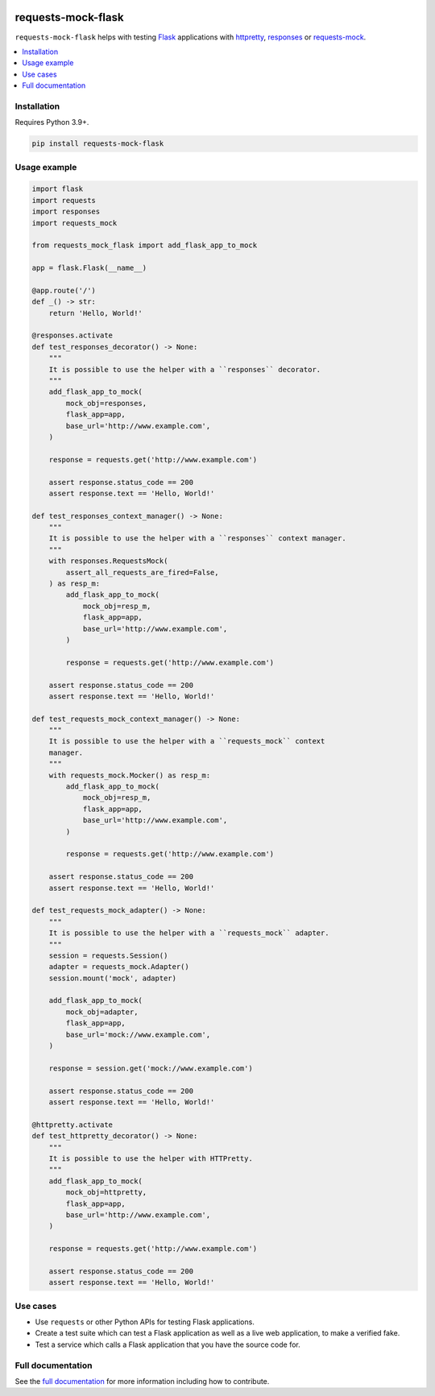 |Build Status| |codecov| |PyPI| |Documentation Status|

requests-mock-flask
===================

``requests-mock-flask`` helps with testing `Flask`_ applications with `httpretty`_, `responses`_ or `requests-mock`_.

.. contents::
   :local:

Installation
------------

Requires Python 3.9+.

.. code:: sh

   pip install requests-mock-flask


Usage example
-------------

.. code:: python

   import flask
   import requests
   import responses
   import requests_mock

   from requests_mock_flask import add_flask_app_to_mock

   app = flask.Flask(__name__)

   @app.route('/')
   def _() -> str:
       return 'Hello, World!'

   @responses.activate
   def test_responses_decorator() -> None:
       """
       It is possible to use the helper with a ``responses`` decorator.
       """
       add_flask_app_to_mock(
           mock_obj=responses,
           flask_app=app,
           base_url='http://www.example.com',
       )

       response = requests.get('http://www.example.com')

       assert response.status_code == 200
       assert response.text == 'Hello, World!'

   def test_responses_context_manager() -> None:
       """
       It is possible to use the helper with a ``responses`` context manager.
       """
       with responses.RequestsMock(
           assert_all_requests_are_fired=False,
       ) as resp_m:
           add_flask_app_to_mock(
               mock_obj=resp_m,
               flask_app=app,
               base_url='http://www.example.com',
           )

           response = requests.get('http://www.example.com')

       assert response.status_code == 200
       assert response.text == 'Hello, World!'

   def test_requests_mock_context_manager() -> None:
       """
       It is possible to use the helper with a ``requests_mock`` context
       manager.
       """
       with requests_mock.Mocker() as resp_m:
           add_flask_app_to_mock(
               mock_obj=resp_m,
               flask_app=app,
               base_url='http://www.example.com',
           )

           response = requests.get('http://www.example.com')

       assert response.status_code == 200
       assert response.text == 'Hello, World!'

   def test_requests_mock_adapter() -> None:
       """
       It is possible to use the helper with a ``requests_mock`` adapter.
       """
       session = requests.Session()
       adapter = requests_mock.Adapter()
       session.mount('mock', adapter)

       add_flask_app_to_mock(
           mock_obj=adapter,
           flask_app=app,
           base_url='mock://www.example.com',
       )

       response = session.get('mock://www.example.com')

       assert response.status_code == 200
       assert response.text == 'Hello, World!'

   @httpretty.activate
   def test_httpretty_decorator() -> None:
       """
       It is possible to use the helper with HTTPretty.
       """
       add_flask_app_to_mock(
           mock_obj=httpretty,
           flask_app=app,
           base_url='http://www.example.com',
       )

       response = requests.get('http://www.example.com')

       assert response.status_code == 200
       assert response.text == 'Hello, World!'


Use cases
---------

* Use ``requests`` or other Python APIs for testing Flask applications.
* Create a test suite which can test a Flask application as well as a live web application, to make a verified fake.
* Test a service which calls a Flask application that you have the source code for.


Full documentation
------------------

See the `full documentation <https://requests-mock-flask.readthedocs.io/en/latest>`__ for more information including how to contribute.

.. _Flask: https://flask.palletsprojects.com/
.. _requests-mock: https://requests-mock.readthedocs.io/en/latest/
.. _responses: https://github.com/getsentry/responses
.. _httpretty: https://httpretty.readthedocs.io

.. |Build Status| image:: https://github.com/adamtheturtle/requests-mock-flask/workflows/CI/badge.svg
   :target: https://github.com/adamtheturtle/requests-mock-flask/actions
.. |codecov| image:: https://codecov.io/gh/adamtheturtle/requests-mock-flask/branch/master/graph/badge.svg
   :target: https://codecov.io/gh/adamtheturtle/requests-mock-flask
.. |Documentation Status| image:: https://readthedocs.org/projects/requests-mock-flask/badge/?version=latest
   :target: https://requests-mock-flask.readthedocs.io/en/latest/?badge=latest
   :alt: Documentation Status
.. |PyPI| image:: https://badge.fury.io/py/requests-mock-flask.svg
   :target: https://badge.fury.io/py/requests-mock-flask
